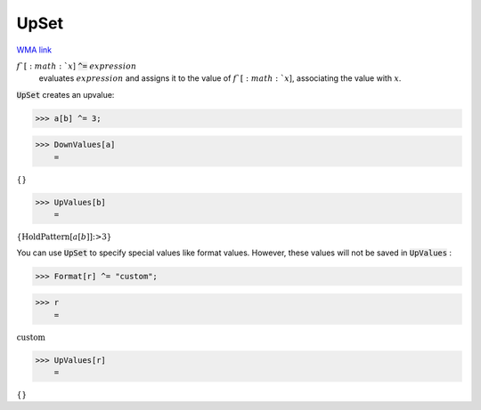 UpSet
=====

`WMA link <https://reference.wolfram.com/language/ref/UpSet.html>`_


:math:`f`[:math:`x`] :code:`^=`  :math:`expression`
    evaluates :math:`expression` and assigns it to the value of :math:`f`[:math:`x`],           associating the value with :math:`x`.





:code:`UpSet`  creates an upvalue:

>>> a[b] ^= 3;


>>> DownValues[a]
    =

:math:`\left\{\right\}`


>>> UpValues[b]
    =

:math:`\left\{\text{HoldPattern}\left[a\left[b\right]\right]\text{:>}3\right\}`



You can use :code:`UpSet`  to specify special values like format values.
However, these values will not be saved in :code:`UpValues` :

>>> Format[r] ^= "custom";


>>> r
    =

:math:`\text{custom}`


>>> UpValues[r]
    =

:math:`\left\{\right\}`


